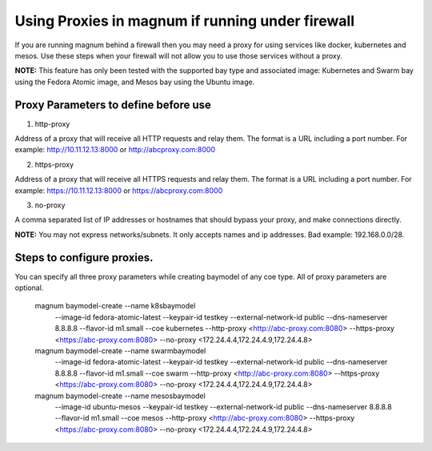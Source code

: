 =================================================
Using Proxies in magnum if running under firewall
=================================================

If you are running magnum behind a firewall then you may need a proxy
for using services like docker, kubernetes and mesos. Use these steps
when your firewall will not allow you to use those services without a
proxy.

**NOTE:** This feature has only been tested with the supported bay type
and associated image: Kubernetes and Swarm bay using the Fedora Atomic
image, and Mesos bay using the Ubuntu image.

Proxy Parameters to define before use
=====================================

1. http-proxy

Address of a proxy that will receive all HTTP requests and relay
them. The format is a URL including a port number. For example:
http://10.11.12.13:8000 or http://abcproxy.com:8000

2. https-proxy

Address of a proxy that will receive all HTTPS requests and relay
them. The format is a URL including a port number. For example:
https://10.11.12.13:8000 or https://abcproxy.com:8000

3. no-proxy

A comma separated list of IP addresses or hostnames that should bypass
your proxy, and make connections directly.

**NOTE:** You may not express networks/subnets. It only accepts names
and ip addresses. Bad example: 192.168.0.0/28.

Steps to configure proxies.
==============================

You can specify all three proxy parameters while creating baymodel of any
coe type. All of proxy parameters are optional.

    magnum baymodel-create --name k8sbaymodel \
                       --image-id fedora-atomic-latest \
                       --keypair-id testkey \
                       --external-network-id public \
                       --dns-nameserver 8.8.8.8 \
                       --flavor-id m1.small \
                       --coe kubernetes \
                       --http-proxy <http://abc-proxy.com:8080> \
                       --https-proxy <https://abc-proxy.com:8080> \
                       --no-proxy <172.24.4.4,172.24.4.9,172.24.4.8>
    magnum baymodel-create --name swarmbaymodel \
                       --image-id fedora-atomic-latest \
                       --keypair-id testkey \
                       --external-network-id public \
                       --dns-nameserver 8.8.8.8 \
                       --flavor-id m1.small \
                       --coe swarm \
                       --http-proxy <http://abc-proxy.com:8080> \
                       --https-proxy <https://abc-proxy.com:8080> \
                       --no-proxy <172.24.4.4,172.24.4.9,172.24.4.8>
    magnum baymodel-create --name mesosbaymodel \
                       --image-id ubuntu-mesos \
                       --keypair-id testkey \
                       --external-network-id public \
                       --dns-nameserver 8.8.8.8 \
                       --flavor-id m1.small \
                       --coe mesos \
                       --http-proxy <http://abc-proxy.com:8080> \
                       --https-proxy <https://abc-proxy.com:8080> \
                       --no-proxy <172.24.4.4,172.24.4.9,172.24.4.8>
